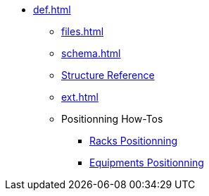 * xref:def.adoc[]
** xref:files.adoc[]
** xref:schema.adoc[]
** xref:structure.adoc[Structure Reference]
** xref:ext.adoc[]
** Positionning How-Tos
*** xref:positionning-racks.adoc[Racks Positionning]
*** xref:positionning-equipments.adoc[Equipments Positionning]
